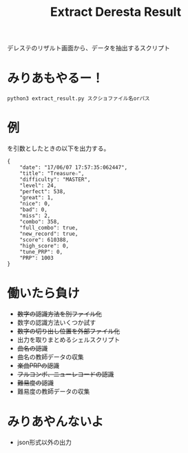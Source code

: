 #+title: Extract Deresta Result

デレステのリザルト画面から、データを抽出するスクリプト

* みりあもやるー！
#+BEGIN_EXAMPLE
python3 extract_result.py スクショファイル名orパス
#+END_EXAMPLE

* 例
#+attr_html: :width "100px"
#+ATTR_ORG: :width 100
[[file:dat/test4.jpg]]
[[file:dat/test4.jpg]]
を引数としたときの以下を出力する。
#+BEGIN_EXAMPLE
{
    "date": "17/06/07 17:57:35:062447",
    "title": "Treasure☆",
    "difficulty": "MASTER",
    "level": 24,
    "perfect": 538,
    "great": 1,
    "nice": 0,
    "bad": 0,
    "miss": 2,
    "combo": 358,
    "full_combo": true,
    "new_record": true,
    "score": 610388,
    "high_score": 0,
    "tune_PRP": 0,
    "PRP": 1003
}
#+END_EXAMPLE
* 働いたら負け
- +数字の認識方法を別ファイル化+
- 数字の認識方法いくつか試す
- +数字の切り出し位置を外部ファイル化+
- 出力を取りまとめるシェルスクリプト
- +曲名の認識+
- 曲名の教師データの収集
- +楽曲PRPの認識+
- +フルコンボ、ニューレコードの認識+
- +難易度の認識+
- 難易度の教師データの収集

* みりあやんないよ
- json形式以外の出力
